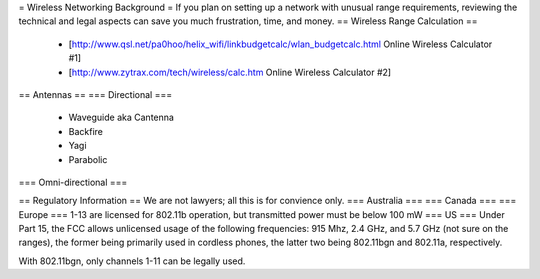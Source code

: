 = Wireless Networking Background =
If you plan on setting up a network with unusual range requirements, reviewing the technical and legal aspects can save you much frustration, time, and money.
== Wireless Range Calculation ==

  * [http://www.qsl.net/pa0hoo/helix_wifi/linkbudgetcalc/wlan_budgetcalc.html Online Wireless Calculator #1]
  * [http://www.zytrax.com/tech/wireless/calc.htm Online Wireless Calculator #2]

== Antennas ==
=== Directional ===
  * Waveguide aka Cantenna
  * Backfire
  * Yagi
  * Parabolic

=== Omni-directional ===

== Regulatory Information ==
We are not lawyers; all this is for convience only.
=== Australia ===
=== Canada ===
=== Europe ===
1-13 are licensed for 802.11b operation, but transmitted power must be below 100 mW
=== US ===
Under Part 15, the FCC allows unlicensed usage of the following frequencies: 915 Mhz, 2.4 GHz, and 5.7 GHz (not sure on the ranges), the former being primarily used in cordless phones, the latter two being 802.11bgn and 802.11a, respectively.

With 802.11bgn, only channels 1-11 can be legally used.
